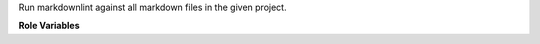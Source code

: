 Run markdownlint against all markdown files in the given project.

**Role Variables**

.. zuul:rolevar:: zuul_work_dir
   :default: {{ zuul.project.src_dir }}

   Directory to search for markdown files in.
